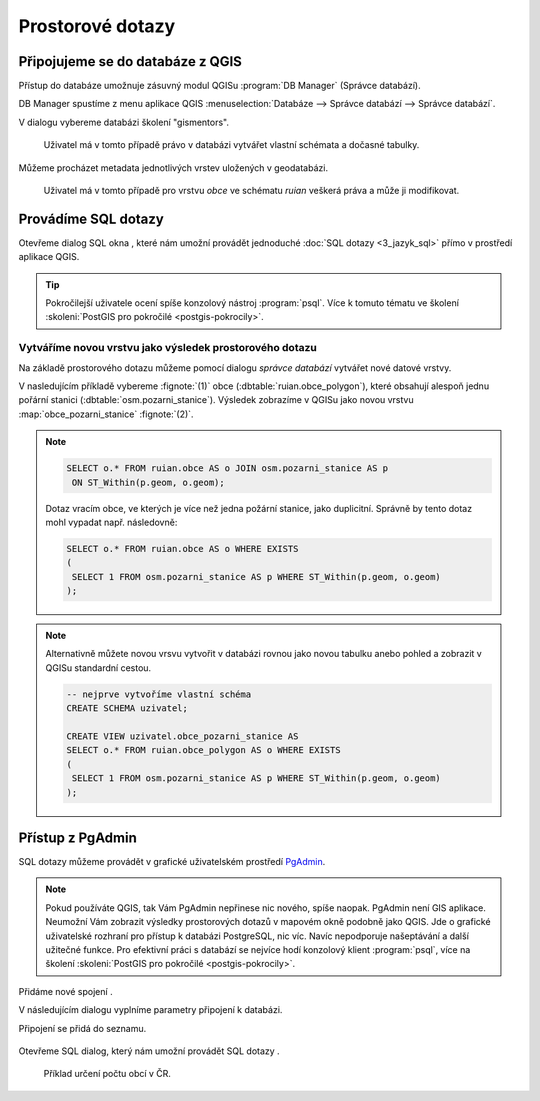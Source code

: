 .. |sqlwindow| image:: ../images/qgis-db-manager-sql-toolbar.png
   :width: 24px
.. |pgNewConnection| image:: ../images/pgadmin-new-conn-toolbar.png
   :width: 24px
.. |pgSQLWindow| image:: ../images/pgadmin-sql-window-toolbar.png
   :width: 24px

=================
Prostorové dotazy
=================

Připojujeme se do databáze z QGIS
---------------------------------

Přístup do databáze umožnuje zásuvný modul QGISu :program:`DB
Manager` (Správce databází).

.. _db-manager:

DB Manager spustíme z menu aplikace QGIS :menuselection:`Databáze -->
Správce databází --> Správce databází`.

V dialogu vybereme databázi školení "gismentors".

.. figure:: ../images/qgis-db-manager-priv.png
   :class: middle
	   
   Uživatel má v tomto případě právo v databázi vytvářet
   vlastní schémata a dočasné tabulky.

Můžeme procházet metadata jednotlivých vrstev uložených v geodatabázi.

.. figure:: ../images/qgis-db-manager-layer.png
   :class: middle

   Uživatel má v tomto případě pro vrstvu `obce` ve schématu *ruian*
   veškerá práva a může ji modifikovat.

Provádíme SQL dotazy
--------------------

Otevřeme dialog SQL okna |sqlwindow|, které nám umožní provádět
jednoduché :doc:`SQL dotazy <3_jazyk_sql>` přímo v prostředí aplikace
QGIS.

.. figure:: ../images/qgis-db-manager-sql-window.png
   :class: middle
   :scale-latex: 60
              
   Příklad určení počtu obcí v ČR.

.. tip:: Pokročilejší uživatele ocení spíše konzolový nástroj
         :program:`psql`. Více k tomuto tématu ve školení
         :skoleni:`PostGIS pro pokročilé <postgis-pokrocily>`.

Vytváříme novou vrstvu jako výsledek prostorového dotazu
^^^^^^^^^^^^^^^^^^^^^^^^^^^^^^^^^^^^^^^^^^^^^^^^^^^^^^^^

Na základě prostorového dotazu můžeme pomocí dialogu *správce
databází* vytvářet nové datové vrstvy.

V nasledujícím příkladě vybereme :fignote:`(1)` obce
(:dbtable:`ruian.obce_polygon`), které obsahují alespoň jednu pořární
stanici (:dbtable:`osm.pozarni_stanice`). Výsledek zobrazíme v QGISu
jako novou vrstvu :map:`obce_pozarni_stanice` :fignote:`(2)`.

.. note:: 

   .. code-block:: sql
                   
      SELECT o.* FROM ruian.obce AS o JOIN osm.pozarni_stanice AS p
       ON ST_Within(p.geom, o.geom);

   Dotaz vracím obce, ve kterých je více než jedna požární stanice,
   jako duplicitní. Správně by tento dotaz mohl vypadat
   např. následovně:

   .. code-block:: sql

      SELECT o.* FROM ruian.obce AS o WHERE EXISTS
      (
       SELECT 1 FROM osm.pozarni_stanice AS p WHERE ST_Within(p.geom, o.geom)
      );

.. figure:: ../images/qgis-query-new-layer.png
   :class: middle
	   
.. note:: Alternativně můžete novou vrsvu vytvořit v databázi rovnou
          jako novou tabulku anebo pohled a zobrazit v QGISu standardní cestou.

          .. code-block:: sql

             -- nejprve vytvoříme vlastní schéma
             CREATE SCHEMA uzivatel;
             
             CREATE VIEW uzivatel.obce_pozarni_stanice AS
             SELECT o.* FROM ruian.obce_polygon AS o WHERE EXISTS
             (
              SELECT 1 FROM osm.pozarni_stanice AS p WHERE ST_Within(p.geom, o.geom)
             );
          
.. figure:: ../images/qgis-query-new-layer-disp.png
   :class: large
   :scale-latex: 70
              
   Výsledek prostorového dotazu.

.. _pgadmin3:
   
Přístup z PgAdmin
-----------------

SQL dotazy můžeme provádět v grafické uživatelském prostředí `PgAdmin
<http://www.pgadmin.org/>`_.

.. note::

   Pokud používáte QGIS, tak Vám PgAdmin nepřinese nic nového, spíše
   naopak. PgAdmin není GIS aplikace. Neumožní Vám zobrazit výsledky
   prostorových dotazů v mapovém okně podobně jako QGIS. Jde o
   grafické uživatelské rozhraní pro přístup k databázi PostgreSQL,
   nic víc. Navíc nepodporuje našeptávání a další užitečné funkce. Pro
   efektivní práci s databází se nejvíce hodí konzolový klient
   :program:`psql`, více na školení :skoleni:`PostGIS pro pokročilé
   <postgis-pokrocily>`.

Přidáme nové spojení |pgNewConnection|.

V následujícím dialogu vyplníme parametry připojení k databázi.

.. figure:: ../images/pgadmin-new-conn-dialog.png
   :width: 400px
   :scale-latex: 40

.. raw:: latex

   \newpage
                          
Připojení se přidá do seznamu.

.. figure:: ../images/pgadmin-new-conn.png
   :class: middle

Otevřeme SQL dialog, který nám umožní provádět SQL dotazy |pgSQLWindow|.

.. figure:: ../images/pgadmin-sql-window.png
   :class: middle

   Příklad určení počtu obcí v ČR.
